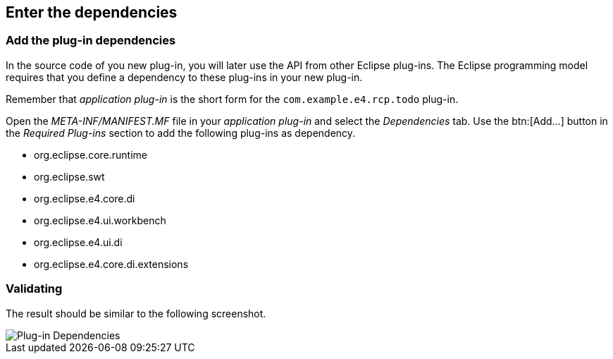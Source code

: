 == Enter the dependencies

=== Add the plug-in dependencies

In the source code of you new plug-in, you will later use the API from other Eclipse plug-ins.
The Eclipse programming model requires that you define a dependency to these plug-ins in your new plug-in. 

Remember that _application plug-in_ is the short form for the `com.example.e4.rcp.todo` plug-in.

Open the _META-INF/MANIFEST.MF_ file in your _application plug-in_ and select the _Dependencies_ tab.
Use the btn:[Add...] button in the _Required Plug-ins_ section to add the following plug-ins as dependency.

* org.eclipse.core.runtime
* org.eclipse.swt
* org.eclipse.e4.core.di
* org.eclipse.e4.ui.workbench
* org.eclipse.e4.ui.di
* org.eclipse.e4.core.di.extensions

=== Validating

The result should be similar to the following screenshot.

image::training_product60.png[Plug-in Dependencies]

